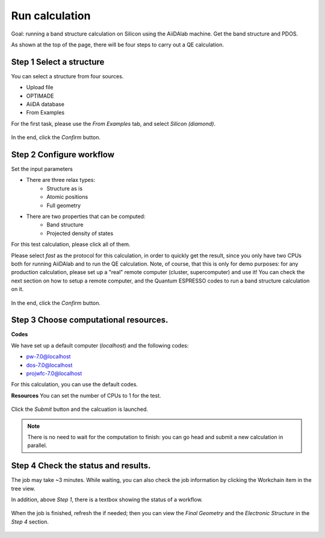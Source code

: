 .. _basic:

=======================================
Run calculation
=======================================

Goal: running a band structure calculation on Silicon using the AiiDAlab machine. Get the band structure and PDOS.


As shown at the top of the page, there will be four steps to carry out a QE calculation.

Step 1 Select a structure
--------------------------

You can select a structure from four sources.

- Upload file
- OPTIMADE
- AiiDA database
- From Examples

For the first task, please use the `From Examples` tab, and select `Silicon (diamond)`.

.. figure:: /_static/images/step1_select_structure.png
   :width: 12cm


In the end, click the `Confirm` button.



Step 2 Configure workflow
--------------------------

Set the input parameters

- There are three relax types:
    - Structure as is
    - Atomic positions
    - Full geometry

- There are two properties that can be computed:
    - Band structure
    - Projected density of states

For this test calculation, please click all of them.

Please select `fast` as the protocol for this calculation, in order to quickly get the result, since you only have two CPUs both for running AiiDAlab and to run the QE calculation.
Note, of course, that this is only for demo purposes: for any production calculation, please set up a "real" remote computer (cluster, supercomputer) and use it!
You can check the next section on how to setup a remote computer, and the Quantum ESPRESSO codes to run a band structure calculation on it.

.. figure:: /_static/images/step2_configure.png
   :width: 12cm

In the end, click the `Confirm` button.


Step 3 Choose computational resources.
---------------------------------------


**Codes**

We have set up a default computer (`localhost`) and the following codes:

- pw-7.0@localhost
- dos-7.0@localhost
- projwfc-7.0@localhost

For this calculation, you can use the default codes.

**Resources**
You can set the number of CPUs to 1 for the test.


.. figure:: /_static/images/step3_resources.png
   :width: 12cm


Click the `Submit` button and the calcuation is launched.

.. note::

    There is no need to wait for the computation to finish: you can go head and submit a new calculation in parallel.




Step 4 Check the status and results.
-------------------------------------

The job may take ~3 minutes. While waiting, you can also check the job information by clicking the Workchain item in the tree view.

In addition, above `Step 1`, there is a textbox showing the status of a workflow.


.. figure:: /_static/images/workchain_selector.png
   :width: 12cm


When the job is finished, refresh the if needed; then you can view the `Final Geometry` and the `Electronic Structure` in the `Step 4` section.

.. figure:: /_static/images/step4_results.png
   :width: 12cm
